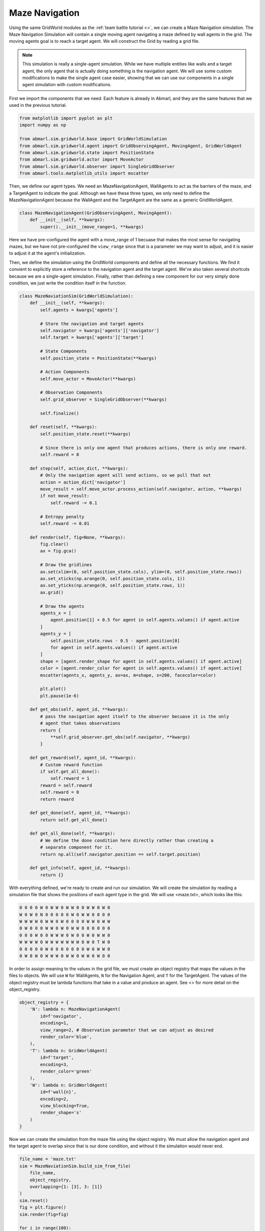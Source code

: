 
Maze Navigation
---------------

Using the same GridWorld modules as the :ref:`team battle tutorial <>`, we can create a Maze Navigation simulation.
The Maze Navigation Simulation will contain a single moving agent navigating a maze
defined by wall agents in the grid. The moving agents goal is to reach a target
agent. We will construct the Grid by reading a grid file.

.. NOTE::

   This simulation is really a single-agent simulation. While we have multiple entities
   like walls and a target agent, the only agent that is actually doing something
   is the navigation agent. We will use some custom modifications to make the single
   agent case easier, showing that we can use our components in a single agent
   simulation with custom modifications.

First we import the components that we need. Each feature is already in Abmarl, and
they are the same features that we used in the previous tutorial.

.. code-block:: python

   from matplotlib import pyplot as plt
   import numpy as np
   
   from abmarl.sim.gridworld.base import GridWorldSimulation
   from abmarl.sim.gridworld.agent import GridObservingAgent, MovingAgent, GridWorldAgent
   from abmarl.sim.gridworld.state import PositionState
   from abmarl.sim.gridworld.actor import MoveActor
   from abmarl.sim.gridworld.observer import SingleGridObserver
   from abmarl.tools.matplotlib_utils import mscatter

Then, we define our agent types. We need an MazeNavigationAgent, WallAgents to act
as the barriers of the maze, and a TargetAgent to indicate the goal. Although we
have these three types, we only need to define the MazeNavigationAgent because
the WallAgent and the TargetAgent are the same as a generic GridWorldAgent.

.. code-block:: python

   class MazeNavigationAgent(GridObservingAgent, MovingAgent):
       def __init__(self, **kwargs):
           super().__init__(move_range=1, **kwargs)

Here we have pre-configured the agent with a move_range of 1 becuase that makes
the most sense for navigating mazes, but we have not pre-configured the ``view_range``
since that is a parameter we may want to adjust, and it is easier to adjust it
at the agent's initialization.

Then, we define the simulation using the GridWorld components and define all the
necessary functions. We find it convient to explicitly store a reference to the
navigation agent and the target agent. We've also taken several shortcuts because
we are a single-agent simulation. Finally, rather than defining a new component
for our very simply done condition, we just write the condition itself in the function.

.. code-block:: python

   class MazeNaviationSim(GridWorldSimulation):
       def __init__(self, **kwargs):
           self.agents = kwargs['agents']

           # Store the navigation and target agents
           self.navigator = kwargs['agents']['navigator']
           self.target = kwargs['agents']['target']
   
           # State Components
           self.position_state = PositionState(**kwargs)
   
           # Action Components
           self.move_actor = MoveActor(**kwargs)
   
           # Observation Components
           self.grid_observer = SingleGridObserver(**kwargs)
   
           self.finalize()
   
       def reset(self, **kwargs):
           self.position_state.reset(**kwargs)
   
           # Since there is only one agent that produces actions, there is only one reward.
           self.reward = 0
       
       def step(self, action_dict, **kwargs):    
           # Only the navigation agent will send actions, so we pull that out
           action = action_dict['navigator']
           move_result = self.move_actor.process_action(self.navigator, action, **kwargs)
           if not move_result:
               self.reward -= 0.1
           
           # Entropy penalty
           self.reward -= 0.01
       
       def render(self, fig=None, **kwargs):
           fig.clear()
           ax = fig.gca()
   
           # Draw the gridlines
           ax.set(xlim=(0, self.position_state.cols), ylim=(0, self.position_state.rows))
           ax.set_xticks(np.arange(0, self.position_state.cols, 1))
           ax.set_yticks(np.arange(0, self.position_state.rows, 1))
           ax.grid()
   
           # Draw the agents
           agents_x = [
               agent.position[1] + 0.5 for agent in self.agents.values() if agent.active
           ]
           agents_y = [
               self.position_state.rows - 0.5 - agent.position[0]
               for agent in self.agents.values() if agent.active
           ]
           shape = [agent.render_shape for agent in self.agents.values() if agent.active]
           color = [agent.render_color for agent in self.agents.values() if agent.active]
           mscatter(agents_x, agents_y, ax=ax, m=shape, s=200, facecolor=color)
   
           plt.plot()
           plt.pause(1e-6)
   
       def get_obs(self, agent_id, **kwargs):
           # pass the navigation agent itself to the observer becuase it is the only
           # agent that takes observations
           return {
               **self.grid_observer.get_obs(self.navigator, **kwargs)
           }
   
       def get_reward(self, agent_id, **kwargs):
           # Custom reward function
           if self.get_all_done():
               self.reward = 1
           reward = self.reward
           self.reward = 0
           return reward
   
       def get_done(self, agent_id, **kwargs):
           return self.get_all_done()
   
       def get_all_done(self, **kwargs):
           # We define the done condition here directly rather than creating a
           # separate component for it.
           return np.all(self.navigator.position == self.target.position)
   
       def get_info(self, agent_id, **kwargs):
           return {}

With everything defined, we're ready to create and run our simulation. We will
create the simulation by reading a simulation file that shows the positions of
each agent type in the grid. We will use <maze.txt>, which looks like this:

.. code-block::

   0 0 0 0 W 0 W W 0 W W 0 0 W W 0 W 0
   W 0 W 0 N 0 0 0 0 0 W 0 W W 0 0 0 0
   W W W W 0 W W 0 W 0 0 0 0 W W 0 W W
   0 W 0 0 0 W W 0 W 0 W W 0 0 0 0 0 0
   0 0 0 W 0 0 W W W 0 W 0 0 W 0 W W 0
   W W W W 0 W W W W W W W 0 W 0 T W 0
   0 0 0 0 0 W 0 0 0 0 0 0 0 W 0 W W 0
   0 W 0 W 0 W W W 0 W W 0 W W 0 W 0 0

In order to assign meaning to the values in the grid file, we must create an object
registry that maps the values in the files to objects. We will use ``W`` for WallAgents,
``N`` for the Navigation Agent, and ``T`` for the TargetAgent. The values of the
object registry must be lambda functions that take in a value and produce an agent.
See <> for more detail on the object_registry.

.. code-block:: python

   object_registry = {
       'N': lambda n: MazeNavigationAgent(
           id=f'navigator',
           encoding=1,
           view_range=2, # Observation parameter that we can adjust as desired
           render_color='blue',
       ),
       'T': lambda n: GridWorldAgent(
           id=f'target',
           encoding=3,
           render_color='green'
       ),
       'W': lambda n: GridWorldAgent(
           id=f'wall{n}',
           encoding=2,
           view_blocking=True,
           render_shape='s'
       )
   }

Now we can create the simulation from the maze file using the object registry.
We must allow the navigation agent and the target agent to overlap since that is
our done condition, and without it the simulation would never end.

.. code-block:: python

   file_name = 'maze.txt'
   sim = MazeNaviationSim.build_sim_from_file(
       file_name,
       object_registry,
       overlapping={1: [3], 3: [1]}
   )
   sim.reset()
   fig = plt.figure()
   sim.render(fig=fig)
  
   for i in range(100):
       action = {'navigator': sim.navigator.action_space.sample()}
       sim.step(action)
       sim.render(fig=fig)
       done = sim.get_all_done()
       if done:
           plt.pause(1)
           break

We can examine the observation to see how the view blocking walls effect what the
navigation agent can observe. In the state shown in Figure ###, the observation
is:

.. code-block::

   GRID OBSERVATION SHOWING THE EFFECTS OF VIEW BLOCKING AGENTS.

# TODO: Put an observation showing in the above tutorial with the multiple teams.
